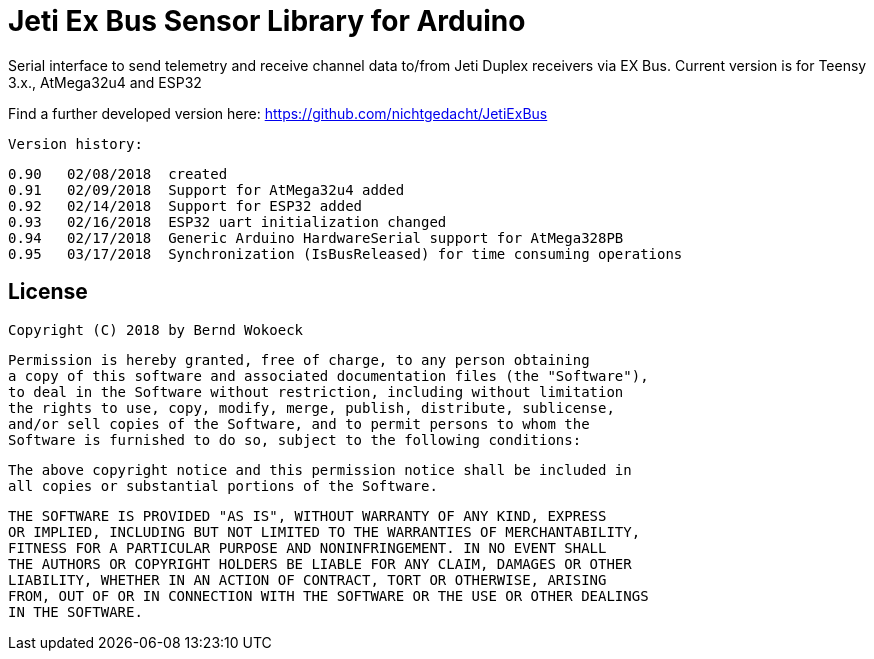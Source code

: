 = Jeti Ex Bus Sensor Library for Arduino

Serial interface to send telemetry and receive channel data to/from Jeti Duplex receivers via EX Bus.
Current version is for Teensy 3.x., AtMega32u4 and ESP32

Find a further developed version here: https://github.com/nichtgedacht/JetiExBus

  Version history:

    0.90   02/08/2018  created
    0.91   02/09/2018  Support for AtMega32u4 added
    0.92   02/14/2018  Support for ESP32 added
    0.93   02/16/2018  ESP32 uart initialization changed
    0.94   02/17/2018  Generic Arduino HardwareSerial support for AtMega328PB
    0.95   03/17/2018  Synchronization (IsBusReleased) for time consuming operations	
	
== License ==

 Copyright (C) 2018 by Bernd Wokoeck

  Permission is hereby granted, free of charge, to any person obtaining
  a copy of this software and associated documentation files (the "Software"),
  to deal in the Software without restriction, including without limitation
  the rights to use, copy, modify, merge, publish, distribute, sublicense,
  and/or sell copies of the Software, and to permit persons to whom the
  Software is furnished to do so, subject to the following conditions:

  The above copyright notice and this permission notice shall be included in
  all copies or substantial portions of the Software.

  THE SOFTWARE IS PROVIDED "AS IS", WITHOUT WARRANTY OF ANY KIND, EXPRESS
  OR IMPLIED, INCLUDING BUT NOT LIMITED TO THE WARRANTIES OF MERCHANTABILITY,
  FITNESS FOR A PARTICULAR PURPOSE AND NONINFRINGEMENT. IN NO EVENT SHALL
  THE AUTHORS OR COPYRIGHT HOLDERS BE LIABLE FOR ANY CLAIM, DAMAGES OR OTHER
  LIABILITY, WHETHER IN AN ACTION OF CONTRACT, TORT OR OTHERWISE, ARISING
  FROM, OUT OF OR IN CONNECTION WITH THE SOFTWARE OR THE USE OR OTHER DEALINGS
  IN THE SOFTWARE.
